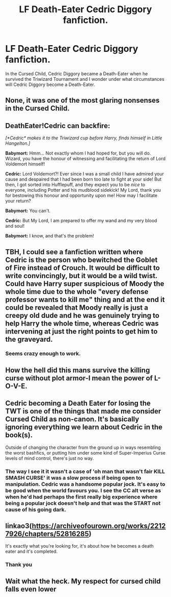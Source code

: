 #+TITLE: LF Death-Eater Cedric Diggory fanfiction.

* LF Death-Eater Cedric Diggory fanfiction.
:PROPERTIES:
:Score: 1
:DateUnix: 1589350277.0
:DateShort: 2020-May-13
:FlairText: Request
:END:
In the Cursed Child, Cedric Diggory became a Death-Eater when he survived the Triwizard Tournament and I wonder under what circumstances will Cedric Diggory become a Death-Eater.


** None, it was one of the most glaring nonsenses in the Cursed Child.
:PROPERTIES:
:Author: ceplma
:Score: 17
:DateUnix: 1589350689.0
:DateShort: 2020-May-13
:END:


** DeathEater!Cedric can backfire:

/[*Cedric* makes it to the Triwizard cup before Harry, finds himself in Little Hangelton.]/

*Babymort:* Hmm... Not exactly whom I had hoped for, but you will do. Wizard, you have the honour of witnessing and facilitating the return of Lord Voldemort himself!

*Cedric:* Lord Voldemort?! Ever since I was a small child I have admired your cause and despaired that I had been born too late to fight at your side! But then, I got sorted into Hufflepuff, and they expect you to be /nice/ to everyone, including Potter and his mudblood sidekick! My Lord, thank you for bestowing this honour and opportunity upon me! How may I facilitate your return?

*Babymort:* You can't.

*Cedric:* But My Lord, I am prepared to offer my wand and my very blood and soul!

*Babymort:* I know, and that's the problem!
:PROPERTIES:
:Author: turbinicarpus
:Score: 5
:DateUnix: 1589355031.0
:DateShort: 2020-May-13
:END:


** TBH, I could see a fanfiction written where Cedric is the person who bewitched the Goblet of Fire instead of Crouch. It would be difficult to write convincingly, but it would be a wild twist. Could have Harry super suspicious of Moody the whole time due to the whole "every defense professor wants to kill me" thing and at the end it could be revealed that Moody really is just a creepy old dude and he was genuinely trying to help Harry the whole time, whereas Cedric was intervening at just the right points to get him to the graveyard.
:PROPERTIES:
:Author: VirulentVoid
:Score: 6
:DateUnix: 1589355668.0
:DateShort: 2020-May-13
:END:

*** Seems crazy enough to work.
:PROPERTIES:
:Author: The_Mad_Madman
:Score: 2
:DateUnix: 1589407111.0
:DateShort: 2020-May-14
:END:


** How the hell did this mans survive the killing curse without plot armor-I mean the power of L-O-V-E.
:PROPERTIES:
:Author: RaeneLive
:Score: 3
:DateUnix: 1589354547.0
:DateShort: 2020-May-13
:END:


** Cedric becoming a Death Eater for losing the TWT is one of the things that made me consider Cursed Child as non-canon. It's basically ignoring everything we learn about Cedric in the book(s).

Outside of changing the character from the ground up in ways resembling the worst bashfics, or putting him under some kind of Super-Imperius Curse levels of mind control, there's just no way.
:PROPERTIES:
:Author: PsiGuy60
:Score: 5
:DateUnix: 1589363182.0
:DateShort: 2020-May-13
:END:

*** The way I see it it wasn't a case of 'oh man that wasn't fair KILL SMASH CURSE' it was a slow process if being open to manipulation. Cedric was a handsome popular jock. It's easy to be good when the world favours you. I see the CC alt verse as when he'd had perhaps the first really big experience where being a popular jock doesn't help and that was the START not cause of his going dark.
:PROPERTIES:
:Author: subtropicalyland
:Score: 2
:DateUnix: 1589398163.0
:DateShort: 2020-May-13
:END:


** linkao3([[https://archiveofourown.org/works/22127926/chapters/52816285]])

It's exactly what you're looking for, it's about how he becomes a death eater and it's completed.
:PROPERTIES:
:Author: ckethe223
:Score: 2
:DateUnix: 1589370744.0
:DateShort: 2020-May-13
:END:

*** Thank you
:PROPERTIES:
:Score: 1
:DateUnix: 1589372189.0
:DateShort: 2020-May-13
:END:


** Wait what the heck. My respect for cursed child falls even lower
:PROPERTIES:
:Author: amanfromindia
:Score: 2
:DateUnix: 1589374493.0
:DateShort: 2020-May-13
:END:
